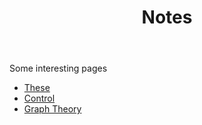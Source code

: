 #+TITLE: Notes

Some interesting pages
- [[file:20200422131137-these.org][These]]
- [[file:20200504164021-control.org][Control]]
- [[file:20200923155306-graph_theory.org][Graph Theory]]
